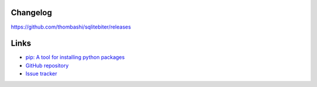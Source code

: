 Changelog
==========
https://github.com/thombashi/sqlitebiter/releases


Links
=====
- `pip: A tool for installing python packages <https://pip.pypa.io/en/stable/>`__
- `GitHub repository <https://github.com/thombashi/sqlitebiter>`__
- `Issue tracker <https://github.com/thombashi/sqlitebiter/issues>`__
